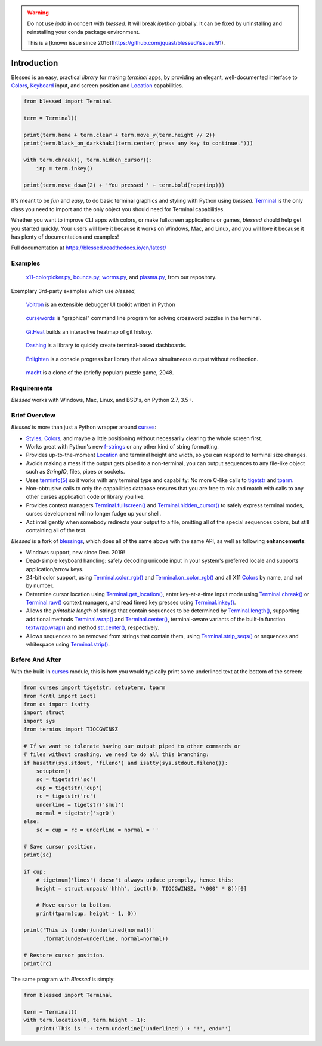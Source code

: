 | |pypi_downloads| |codecov| |windows| |linux| |mac| |bsd|

.. warning::
    Do not use `ipdb` in concert with `blessed`. It will break `ipython` globally.
    It can be fixed by uninstalling and reinstalling your conda package environment.

    This is a [known issue since 2016](https://github.com/jquast/blessed/issues/91).

Introduction
============

Blessed is an easy, practical *library* for making *terminal* apps, by providing an elegant,
well-documented interface to Colors_, Keyboard_ input, and screen position and Location_
capabilities.

.. code-block:: python

    from blessed import Terminal

    term = Terminal()

    print(term.home + term.clear + term.move_y(term.height // 2))
    print(term.black_on_darkkhaki(term.center('press any key to continue.')))

    with term.cbreak(), term.hidden_cursor():
        inp = term.inkey()

    print(term.move_down(2) + 'You pressed ' + term.bold(repr(inp)))

.. figure:: https://dxtz6bzwq9sxx.cloudfront.net/demo_basic_intro.gif
   :alt: Animation of running the code example

It's meant to be *fun* and *easy*, to do basic terminal graphics and styling with Python using
*blessed*. Terminal_ is the only class you need to import and the only object you should need for
Terminal capabilities.

Whether you want to improve CLI apps with colors, or make fullscreen applications or games,
*blessed* should help get you started quickly. Your users will love it because it works on Windows,
Mac, and Linux, and you will love it because it has plenty of documentation and examples!

Full documentation at https://blessed.readthedocs.io/en/latest/

Examples
--------

.. figure:: https://dxtz6bzwq9sxx.cloudfront.net/blessed_demo_intro.gif
   :alt: Animations of x11-colorpicker.py, bounce.py, worms.py, and plasma.py

   x11-colorpicker.py_, bounce.py_, worms.py_, and plasma.py_, from our repository.

Exemplary 3rd-party examples which use *blessed*,

.. figure:: https://dxtz6bzwq9sxx.cloudfront.net/demo_3rdparty_voltron.png
   :alt: Screenshot of 'Voltron' (By the author of Voltron, from their README).

   Voltron_ is an extensible debugger UI toolkit written in Python

.. figure:: https://dxtz6bzwq9sxx.cloudfront.net/demo_3rdparty_cursewords.gif
   :alt: Animation of 'cursewords' (By the author of cursewords, from their README).

   cursewords_ is "graphical" command line program for solving crossword puzzles in the terminal.

.. figure:: https://dxtz6bzwq9sxx.cloudfront.net/demo_3rdparty_githeat.gif
   :alt: Animation of 'githeat.interactive', using blessed repository at the time of capture.

   GitHeat_ builds an interactive heatmap of git history.

.. figure:: https://dxtz6bzwq9sxx.cloudfront.net/demo_3rdparty_dashing.gif
   :alt: Animations from 'Dashing' (By the author of Dashing, from their README)

   Dashing_ is a library to quickly create terminal-based dashboards.

.. figure:: https://dxtz6bzwq9sxx.cloudfront.net/demo_3rdparty_enlighten.gif
   :alt: Animations from 'Enlighten' (By the author of Enlighten, from their README)

   Enlighten_ is a console progress bar library that allows simultaneous output without redirection.

.. figure:: https://dxtz6bzwq9sxx.cloudfront.net/blessed_3rdparty_macht.gif
   :alt: Demonstration of 'macht', a 2048 clone

   macht_ is a clone of the (briefly popular) puzzle game, 2048.

Requirements
------------

*Blessed* works with Windows, Mac, Linux, and BSD's, on Python 2.7, 3.5+.

Brief Overview
--------------

*Blessed* is more than just a Python wrapper around curses_:

* Styles_, Colors_, and maybe a little positioning without necessarily clearing the whole screen
  first.
* Works great with Python's new f-strings_ or any other kind of string formatting.
* Provides up-to-the-moment Location_ and terminal height and width, so you can respond to terminal
  size changes.
* Avoids making a mess if the output gets piped to a non-terminal, you can output sequences to any
  file-like object such as *StringIO*, files, pipes or sockets.
* Uses `terminfo(5)`_ so it works with any terminal type and capability: No more C-like calls to
  tigetstr_ and tparm_.
* Non-obtrusive calls to only the capabilities database ensures that you are free to mix and match
  with calls to any other curses application code or library you like.
* Provides context managers `Terminal.fullscreen()`_ and `Terminal.hidden_cursor()`_ to safely
  express terminal modes, curses development will no longer fudge up your shell.
* Act intelligently when somebody redirects your output to a file, omitting all of the special
  sequences colors, but still containing all of the text.

*Blessed* is a fork of `blessings <https://github.com/erikrose/blessings>`_, which does all of
the same above with the same API, as well as following **enhancements**:

* Windows support, new since Dec. 2019!
* Dead-simple keyboard handling: safely decoding unicode input in your system's preferred locale and
  supports application/arrow keys.
* 24-bit color support, using `Terminal.color_rgb()`_ and `Terminal.on_color_rgb()`_ and all X11
  Colors_ by name, and not by number.
* Determine cursor location using `Terminal.get_location()`_, enter key-at-a-time input mode using
  `Terminal.cbreak()`_ or `Terminal.raw()`_ context managers, and read timed key presses using
  `Terminal.inkey()`_.
* Allows the *printable length* of strings that contain sequences to be determined by
  `Terminal.length()`_, supporting additional methods `Terminal.wrap()`_ and `Terminal.center()`_,
  terminal-aware variants of the built-in function `textwrap.wrap()`_ and method `str.center()`_,
  respectively.
* Allows sequences to be removed from strings that contain them, using `Terminal.strip_seqs()`_ or
  sequences and whitespace using `Terminal.strip()`_.

Before And After
----------------

With the built-in curses_ module, this is how you would typically
print some underlined text at the bottom of the screen:

.. code-block:: python

    from curses import tigetstr, setupterm, tparm
    from fcntl import ioctl
    from os import isatty
    import struct
    import sys
    from termios import TIOCGWINSZ

    # If we want to tolerate having our output piped to other commands or
    # files without crashing, we need to do all this branching:
    if hasattr(sys.stdout, 'fileno') and isatty(sys.stdout.fileno()):
        setupterm()
        sc = tigetstr('sc')
        cup = tigetstr('cup')
        rc = tigetstr('rc')
        underline = tigetstr('smul')
        normal = tigetstr('sgr0')
    else:
        sc = cup = rc = underline = normal = ''

    # Save cursor position.
    print(sc)

    if cup:
        # tigetnum('lines') doesn't always update promptly, hence this:
        height = struct.unpack('hhhh', ioctl(0, TIOCGWINSZ, '\000' * 8))[0]

        # Move cursor to bottom.
        print(tparm(cup, height - 1, 0))

    print('This is {under}underlined{normal}!'
          .format(under=underline, normal=normal))

    # Restore cursor position.
    print(rc)

The same program with *Blessed* is simply:

.. code-block:: python

    from blessed import Terminal

    term = Terminal()
    with term.location(0, term.height - 1):
        print('This is ' + term.underline('underlined') + '!', end='')

.. _curses: https://docs.python.org/3/library/curses.html
.. _tigetstr: http://man.openbsd.org/cgi-bin/man.cgi/OpenBSD-current/man3/tigetstr.3
.. _tparm: http://man.openbsd.org/cgi-bin/man.cgi/OpenBSD-current/man3/tparm.3
.. _`terminfo(5)`: https://invisible-island.net/ncurses/man/terminfo.5.html
.. _str.center(): https://docs.python.org/3/library/stdtypes.html#str.center
.. _textwrap.wrap(): https://docs.python.org/3/library/textwrap.html#textwrap.wrap
.. _Terminal: https://blessed.readthedocs.io/en/stable/terminal.html
.. _`Terminal.fullscreen()`: https://blessed.readthedocs.io/en/latest/api/terminal.html#blessed.terminal.Terminal.fullscreen
.. _`Terminal.get_location()`: https://blessed.readthedocs.io/en/latest/location.html#finding-the-cursor
.. _`Terminal.color_rgb()`: https://blessed.readthedocs.io/en/stable/api/terminal.html#blessed.terminal.Terminal.color_rgb
.. _`Terminal.hidden_cursor()`: https://blessed.readthedocs.io/en/latest/api/terminal.html#blessed.terminal.Terminal.hidden_cursor
.. _`Terminal.on_color_rgb()`: https://blessed.readthedocs.io/en/stable/api/terminal.html#blessed.terminal.Terminal.on_color_rgb
.. _`Terminal.length()`: https://blessed.readthedocs.io/en/stable/api/terminal.html#blessed.terminal.Terminal.length
.. _`Terminal.strip()`: https://blessed.readthedocs.io/en/stable/api/terminal.html#blessed.terminal.Terminal.strip
.. _`Terminal.rstrip()`: https://blessed.readthedocs.io/en/stable/api/terminal.html#blessed.terminal.Terminal.rstrip
.. _`Terminal.lstrip()`: https://blessed.readthedocs.io/en/stable/api/terminal.html#blessed.terminal.Terminal.lstrip
.. _`Terminal.strip_seqs()`: https://blessed.readthedocs.io/en/stable/api/terminal.html#blessed.terminal.Terminal.strip_seqs
.. _`Terminal.wrap()`: https://blessed.readthedocs.io/en/stable/api/terminal.html#blessed.terminal.Terminal.wrap
.. _`Terminal.center()`: https://blessed.readthedocs.io/en/stable/api/terminal.html#blessed.terminal.Terminal.center
.. _`Terminal.rjust()`: https://blessed.readthedocs.io/en/stable/api/terminal.html#blessed.terminal.Terminal.rjust
.. _`Terminal.ljust()`: https://blessed.readthedocs.io/en/stable/api/terminal.html#blessed.terminal.Terminal.ljust
.. _`Terminal.cbreak()`: https://blessed.readthedocs.io/en/stable/api/terminal.html#blessed.terminal.Terminal.cbreak
.. _`Terminal.raw()`: https://blessed.readthedocs.io/en/stable/api/terminal.html#blessed.terminal.Terminal.raw
.. _`Terminal.inkey()`: https://blessed.readthedocs.io/en/stable/api/terminal.html#blessed.terminal.Terminal.inkey
.. _Colors: https://blessed.readthedocs.io/en/stable/colors.html
.. _Styles: https://blessed.readthedocs.io/en/stable/terminal.html#styles
.. _Location: https://blessed.readthedocs.io/en/stable/location.html
.. _Keyboard: https://blessed.readthedocs.io/en/stable/keyboard.html
.. _Examples: https://blessed.readthedocs.io/en/stable/examples.html
.. _x11-colorpicker.py: https://blessed.readthedocs.io/en/stable/examples.html#x11-colorpicker-py
.. _bounce.py: https://blessed.readthedocs.io/en/stable/examples.html#bounce-py
.. _worms.py: https://blessed.readthedocs.io/en/stable/examples.html#worms-py
.. _plasma.py: https://blessed.readthedocs.io/en/stable/examples.html#plasma-py
.. _Voltron: https://github.com/snare/voltron
.. _cursewords: https://github.com/thisisparker/cursewords
.. _GitHeat: https://github.com/AmmsA/Githeat
.. _Dashing: https://github.com/FedericoCeratto/dashing
.. _Enlighten: https://github.com/Rockhopper-Technologies/enlighten
.. _macht: https://github.com/rolfmorel/macht
.. _f-strings: https://docs.python.org/3/reference/lexical_analysis.html#f-strings
.. |pypi_downloads| image:: https://img.shields.io/pypi/dm/blessed.svg?logo=pypi
    :alt: Downloads
    :target: https://pypi.org/project/blessed/
.. |codecov| image:: https://codecov.io/gh/jquast/blessed/branch/master/graph/badge.svg
    :alt: codecov.io Code Coverage
    :target: https://codecov.io/gh/jquast/blessed/
.. |linux| image:: https://img.shields.io/badge/Linux-yes-success?logo=linux
    :alt: Linux supported
.. |windows| image:: https://img.shields.io/badge/Windows-NEW-success?logo=windows
    :alt: Windows supported
.. |mac| image:: https://img.shields.io/badge/MacOS-yes-success?logo=apple
    :alt: MacOS supported
.. |bsd| image:: https://img.shields.io/badge/BSD-yes-success?logo=freebsd
    :alt: BSD supported
